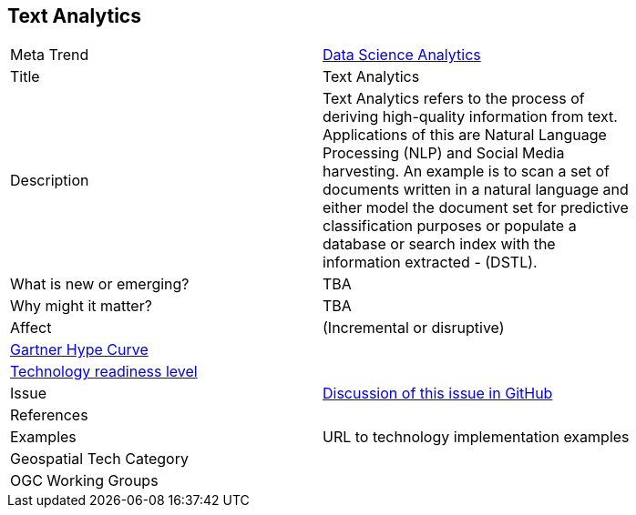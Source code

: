 <<<

== Text Analytics


[width="80%"]
|=======================

|Meta Trend	| link:chapter-04.adoc[Data Science Analytics]
|Title | Text Analytics
|Description | Text Analytics refers to the process of deriving high-quality information from text. Applications of this are Natural Language Processing (NLP) and Social Media harvesting. An example is to scan a set of documents written in a natural language and either model the document set for predictive classification purposes or populate a database or search index with the information extracted - (DSTL).
| What is new or emerging?	| TBA
| Why might it matter? | TBA
|Affect   |  (Incremental or disruptive)
| link:http://www.gartner.com/technology/research/methodologies/hype-cycle.jsp[Gartner Hype Curve] |
| link:https://esto.nasa.gov/technologists_trl.html[Technology readiness level] |
| Issue | link:https://github.com/opengeospatial/OGC-Technology-Trends/issues/37[Discussion of this issue in GitHub]
|References |
|Examples | URL to technology implementation examples
|Geospatial Tech Category 	|
|OGC Working Groups |
|=======================
